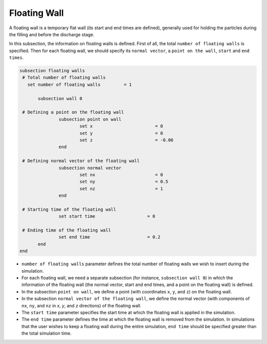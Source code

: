 Floating Wall
-------------------
A floating wall is a temporary flat wall (its start and end times are defined), generally used for holding the particles during the filling and before the discharge stage.

In this subsection, the information on floating walls is defined. First of all, the total ``number of floating walls`` is specified. Then for each floating wall, we should specify its ``normal vector``, a ``point on the wall``, ``start`` and ``end times``.

.. code-block:: text

 subsection floating walls
  # Total number of floating walls
    set number of floating walls         = 1

    	subsection wall 0

  # Defining a point on the floating wall
		subsection point on wall
			set x                        = 0
			set y                        = 0
			set z                        = -0.06
		end

  # Defining normal vector of the floating wall
		subsection normal vector
			set nx                       = 0	
			set ny                       = 0.5
			set nz                       = 1
		end

  # Starting time of the floating wall
		set start time                    = 0

  # Ending time of the floating wall
		set end time                      = 0.2
    	end
 end

* ``number of floating walls`` parameter defines the total number of floating walls we wish to insert during the simulation.

* For each floating wall, we need a separate subsection (for instance,	``subsection wall 0``) in which the information of the floating wall (the normal vector, start and end times, and a point on the floating wall) is defined.

* In the subsection ``point on wall``, we define a point (with coordinates ``x``, ``y``, and ``z``) on the floating wall.

* In the subsection ``normal vector of the floating wall``, we define the normal vector (with components of ``nx``, ``ny``, and ``nz`` in `x`, `y`, and `z` directions) of the floating wall.

* The ``start time`` parameter specifies the start time at which the floating wall is applied in the simulation.

* The ``end time`` parameter defines the time at which the floating wall is removed from the simulation. In simulations that the user wishes to keep a floating wall during the entire simulation, ``end time`` should be specified greater than the total simulation time.

